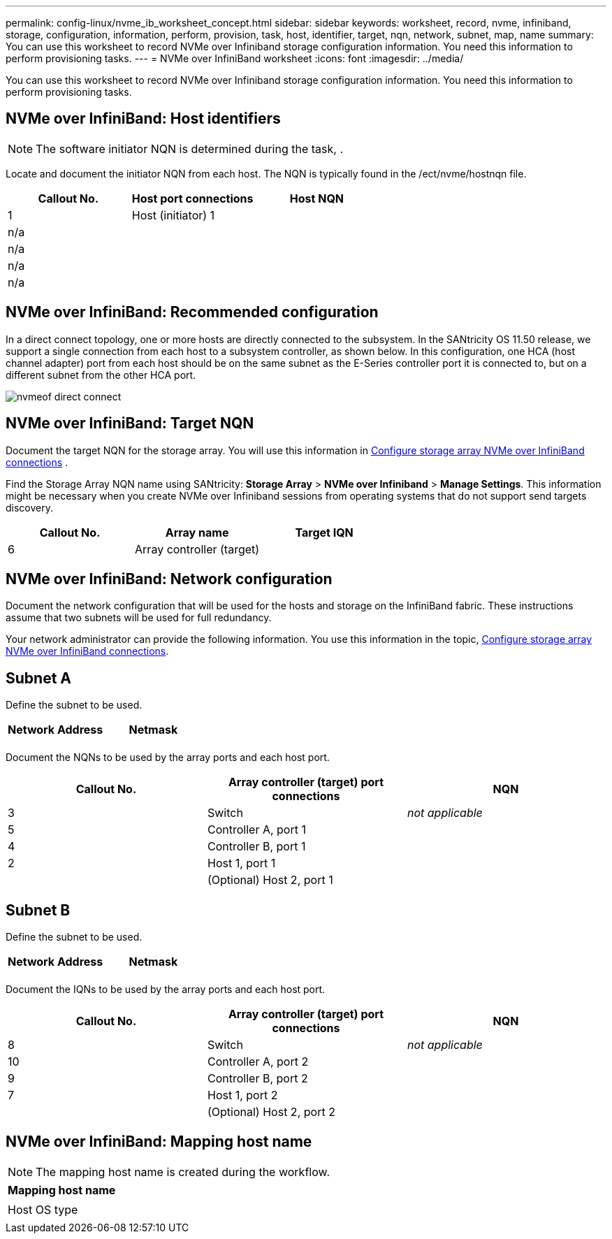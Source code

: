 ---
permalink: config-linux/nvme_ib_worksheet_concept.html
sidebar: sidebar
keywords: worksheet, record, nvme, infiniband, storage, configuration, information, perform, provision, task, host, identifier, target, nqn, network, subnet, map, name
summary: You can use this worksheet to record NVMe over Infiniband storage configuration information. You need this information to perform provisioning tasks.
---
= NVMe over InfiniBand worksheet
:icons: font
:imagesdir: ../media/

[.lead]
You can use this worksheet to record NVMe over Infiniband storage configuration information. You need this information to perform provisioning tasks.

== NVMe over InfiniBand: Host identifiers

NOTE: The software initiator NQN is determined during the task, .

Locate and document the initiator NQN from each host. The NQN is typically found in the /ect/nvme/hostnqn file.

[options="header"]
|===
| Callout No.| Host port connections| Host NQN
a|
1
a|
Host (initiator) 1
a|

a|
n/a
a|

a|

a|
n/a
a|

a|

a|
n/a
a|

a|

a|
n/a
a|

a|

|===

== NVMe over InfiniBand: Recommended configuration

In a direct connect topology, one or more hosts are directly connected to the subsystem. In the SANtricity OS 11.50 release, we support a single connection from each host to a subsystem controller, as shown below. In this configuration, one HCA (host channel adapter) port from each host should be on the same subnet as the E-Series controller port it is connected to, but on a different subnet from the other HCA port.

image::../media/nvmeof_direct_connect.gif[]

== NVMe over InfiniBand: Target NQN

Document the target NQN for the storage array. You will use this information in xref:nvme_ib_configure_storage_connections_task.adoc[Configure storage array NVMe over InfiniBand connections] .

Find the Storage Array NQN name using SANtricity: *Storage Array* > *NVMe over Infiniband* > *Manage Settings*. This information might be necessary when you create NVMe over Infiniband sessions from operating systems that do not support send targets discovery.

[options="header"]
|===
| Callout No.| Array name| Target IQN
a|
6
a|
Array controller (target)
a|

|===

== NVMe over InfiniBand: Network configuration

Document the network configuration that will be used for the hosts and storage on the InfiniBand fabric. These instructions assume that two subnets will be used for full redundancy.

Your network administrator can provide the following information. You use this information in the topic, xref:nvme_ib_configure_storage_connections_task.adoc[Configure storage array NVMe over InfiniBand connections].

== Subnet A

Define the subnet to be used.

[options="header"]
|===
| Network Address| Netmask
a|

a|

|===
Document the NQNs to be used by the array ports and each host port.

[options="header"]
|===
| Callout No.| Array controller (target) port connections| NQN
a|
3
a|
Switch
a|
_not applicable_
a|
5
a|
Controller A, port 1
a|

a|
4
a|
Controller B, port 1
a|

a|
2
a|
Host 1, port 1
a|

a|

a|
(Optional) Host 2, port 1
a|

|===

== Subnet B

Define the subnet to be used.

[options="header"]
|===
| Network Address| Netmask
a|

a|

|===
Document the IQNs to be used by the array ports and each host port.

[options="header"]
|===
| Callout No.| Array controller (target) port connections| NQN
a|
8
a|
Switch
a|
_not applicable_
a|
10
a|
Controller A, port 2
a|

a|
9
a|
Controller B, port 2
a|

a|
7
a|
Host 1, port 2
a|

a|

a|
(Optional) Host 2, port 2
a|

|===

== NVMe over InfiniBand: Mapping host name

NOTE: The mapping host name is created during the workflow.

[options="header"]
|===
a|
Mapping host name
a|

a|
Host OS type
a|

|===
